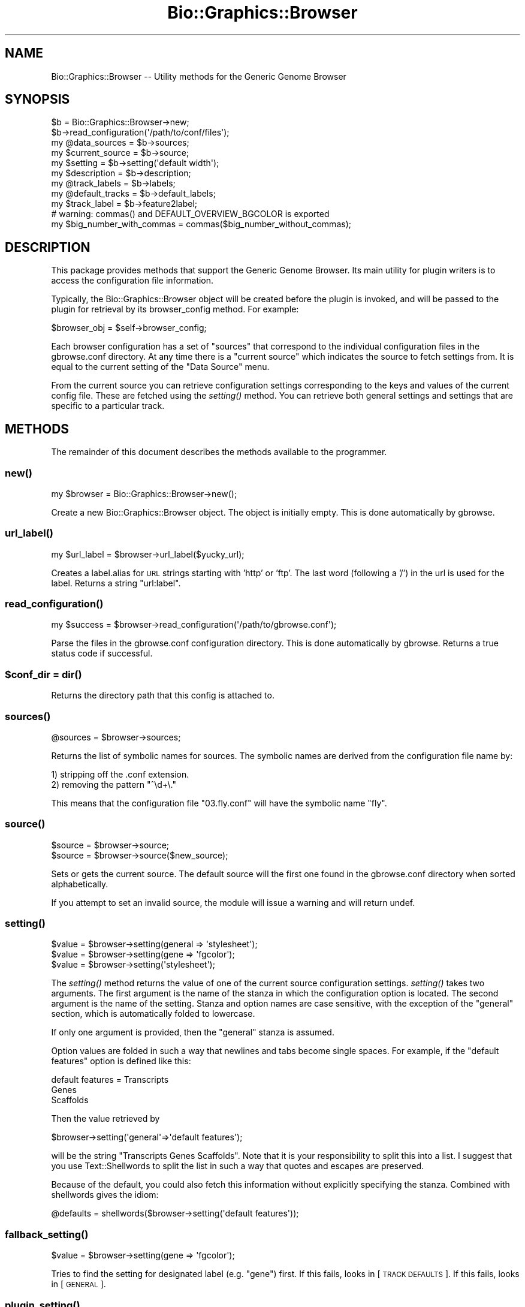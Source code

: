 .\" Automatically generated by Pod::Man 2.1801 (Pod::Simple 3.08)
.\"
.\" Standard preamble:
.\" ========================================================================
.de Sp \" Vertical space (when we can't use .PP)
.if t .sp .5v
.if n .sp
..
.de Vb \" Begin verbatim text
.ft CW
.nf
.ne \\$1
..
.de Ve \" End verbatim text
.ft R
.fi
..
.\" Set up some character translations and predefined strings.  \*(-- will
.\" give an unbreakable dash, \*(PI will give pi, \*(L" will give a left
.\" double quote, and \*(R" will give a right double quote.  \*(C+ will
.\" give a nicer C++.  Capital omega is used to do unbreakable dashes and
.\" therefore won't be available.  \*(C` and \*(C' expand to `' in nroff,
.\" nothing in troff, for use with C<>.
.tr \(*W-
.ds C+ C\v'-.1v'\h'-1p'\s-2+\h'-1p'+\s0\v'.1v'\h'-1p'
.ie n \{\
.    ds -- \(*W-
.    ds PI pi
.    if (\n(.H=4u)&(1m=24u) .ds -- \(*W\h'-12u'\(*W\h'-12u'-\" diablo 10 pitch
.    if (\n(.H=4u)&(1m=20u) .ds -- \(*W\h'-12u'\(*W\h'-8u'-\"  diablo 12 pitch
.    ds L" ""
.    ds R" ""
.    ds C` ""
.    ds C' ""
'br\}
.el\{\
.    ds -- \|\(em\|
.    ds PI \(*p
.    ds L" ``
.    ds R" ''
'br\}
.\"
.\" Escape single quotes in literal strings from groff's Unicode transform.
.ie \n(.g .ds Aq \(aq
.el       .ds Aq '
.\"
.\" If the F register is turned on, we'll generate index entries on stderr for
.\" titles (.TH), headers (.SH), subsections (.SS), items (.Ip), and index
.\" entries marked with X<> in POD.  Of course, you'll have to process the
.\" output yourself in some meaningful fashion.
.ie \nF \{\
.    de IX
.    tm Index:\\$1\t\\n%\t"\\$2"
..
.    nr % 0
.    rr F
.\}
.el \{\
.    de IX
..
.\}
.\"
.\" Accent mark definitions (@(#)ms.acc 1.5 88/02/08 SMI; from UCB 4.2).
.\" Fear.  Run.  Save yourself.  No user-serviceable parts.
.    \" fudge factors for nroff and troff
.if n \{\
.    ds #H 0
.    ds #V .8m
.    ds #F .3m
.    ds #[ \f1
.    ds #] \fP
.\}
.if t \{\
.    ds #H ((1u-(\\\\n(.fu%2u))*.13m)
.    ds #V .6m
.    ds #F 0
.    ds #[ \&
.    ds #] \&
.\}
.    \" simple accents for nroff and troff
.if n \{\
.    ds ' \&
.    ds ` \&
.    ds ^ \&
.    ds , \&
.    ds ~ ~
.    ds /
.\}
.if t \{\
.    ds ' \\k:\h'-(\\n(.wu*8/10-\*(#H)'\'\h"|\\n:u"
.    ds ` \\k:\h'-(\\n(.wu*8/10-\*(#H)'\`\h'|\\n:u'
.    ds ^ \\k:\h'-(\\n(.wu*10/11-\*(#H)'^\h'|\\n:u'
.    ds , \\k:\h'-(\\n(.wu*8/10)',\h'|\\n:u'
.    ds ~ \\k:\h'-(\\n(.wu-\*(#H-.1m)'~\h'|\\n:u'
.    ds / \\k:\h'-(\\n(.wu*8/10-\*(#H)'\z\(sl\h'|\\n:u'
.\}
.    \" troff and (daisy-wheel) nroff accents
.ds : \\k:\h'-(\\n(.wu*8/10-\*(#H+.1m+\*(#F)'\v'-\*(#V'\z.\h'.2m+\*(#F'.\h'|\\n:u'\v'\*(#V'
.ds 8 \h'\*(#H'\(*b\h'-\*(#H'
.ds o \\k:\h'-(\\n(.wu+\w'\(de'u-\*(#H)/2u'\v'-.3n'\*(#[\z\(de\v'.3n'\h'|\\n:u'\*(#]
.ds d- \h'\*(#H'\(pd\h'-\w'~'u'\v'-.25m'\f2\(hy\fP\v'.25m'\h'-\*(#H'
.ds D- D\\k:\h'-\w'D'u'\v'-.11m'\z\(hy\v'.11m'\h'|\\n:u'
.ds th \*(#[\v'.3m'\s+1I\s-1\v'-.3m'\h'-(\w'I'u*2/3)'\s-1o\s+1\*(#]
.ds Th \*(#[\s+2I\s-2\h'-\w'I'u*3/5'\v'-.3m'o\v'.3m'\*(#]
.ds ae a\h'-(\w'a'u*4/10)'e
.ds Ae A\h'-(\w'A'u*4/10)'E
.    \" corrections for vroff
.if v .ds ~ \\k:\h'-(\\n(.wu*9/10-\*(#H)'\s-2\u~\d\s+2\h'|\\n:u'
.if v .ds ^ \\k:\h'-(\\n(.wu*10/11-\*(#H)'\v'-.4m'^\v'.4m'\h'|\\n:u'
.    \" for low resolution devices (crt and lpr)
.if \n(.H>23 .if \n(.V>19 \
\{\
.    ds : e
.    ds 8 ss
.    ds o a
.    ds d- d\h'-1'\(ga
.    ds D- D\h'-1'\(hy
.    ds th \o'bp'
.    ds Th \o'LP'
.    ds ae ae
.    ds Ae AE
.\}
.rm #[ #] #H #V #F C
.\" ========================================================================
.\"
.IX Title "Bio::Graphics::Browser 3"
.TH Bio::Graphics::Browser 3 "2009-09-27" "perl v5.10.0" "User Contributed Perl Documentation"
.\" For nroff, turn off justification.  Always turn off hyphenation; it makes
.\" way too many mistakes in technical documents.
.if n .ad l
.nh
.SH "NAME"
Bio::Graphics::Browser \-\- Utility methods for the Generic Genome Browser
.SH "SYNOPSIS"
.IX Header "SYNOPSIS"
.Vb 2
\&  $b = Bio::Graphics::Browser\->new;
\&  $b\->read_configuration(\*(Aq/path/to/conf/files\*(Aq);
\&
\&  my @data_sources = $b\->sources;
\&  my $current_source = $b\->source;
\&  my $setting = $b\->setting(\*(Aqdefault width\*(Aq);
\&  my $description    = $b\->description;
\&  my @track_labels   = $b\->labels;
\&  my @default_tracks = $b\->default_labels;
\&  my $track_label    = $b\->feature2label;
\&
\&  # warning: commas() and DEFAULT_OVERVIEW_BGCOLOR is exported
\&  my $big_number_with_commas = commas($big_number_without_commas);
.Ve
.SH "DESCRIPTION"
.IX Header "DESCRIPTION"
This package provides methods that support the Generic Genome Browser.
Its main utility for plugin writers is to access the configuration
file information.
.PP
Typically, the Bio::Graphics::Browser object will be created before
the plugin is invoked, and will be passed to the plugin for retrieval
by its browser_config method.  For example:
.PP
.Vb 1
\&  $browser_obj = $self\->browser_config;
.Ve
.PP
Each browser configuration has a set of \*(L"sources\*(R" that correspond to
the individual configuration files in the gbrowse.conf directory.  At
any time there is a \*(L"current source\*(R" which indicates the source to
fetch settings from.  It is equal to the current setting of the \*(L"Data
Source\*(R" menu.
.PP
From the current source you can retrieve configuration settings
corresponding to the keys and values of the current config file.
These are fetched using the \fIsetting()\fR method.  You can retrieve both
general settings and settings that are specific to a particular
track.
.SH "METHODS"
.IX Header "METHODS"
The remainder of this document describes the methods available to the
programmer.
.SS "\fInew()\fP"
.IX Subsection "new()"
.Vb 1
\&  my $browser = Bio::Graphics::Browser\->new();
.Ve
.PP
Create a new Bio::Graphics::Browser object.  The object is initially
empty.  This is done automatically by gbrowse.
.SS "\fIurl_label()\fP"
.IX Subsection "url_label()"
.Vb 1
\&    my $url_label = $browser\->url_label($yucky_url);
.Ve
.PP
Creates a label.alias for \s-1URL\s0 strings starting with 'http' or 'ftp'.
The last word (following a '/') in the url is used for the label.
Returns a string \*(L"url:label\*(R".
.SS "\fIread_configuration()\fP"
.IX Subsection "read_configuration()"
.Vb 1
\&  my $success = $browser\->read_configuration(\*(Aq/path/to/gbrowse.conf\*(Aq);
.Ve
.PP
Parse the files in the gbrowse.conf configuration directory.  This is
done automatically by gbrowse.  Returns a true status code if
successful.
.ie n .SS "$conf_dir = \fIdir()\fP"
.el .SS "\f(CW$conf_dir\fP = \fIdir()\fP"
.IX Subsection "$conf_dir = dir()"
Returns the directory path that this config is attached to.
.SS "\fIsources()\fP"
.IX Subsection "sources()"
.Vb 1
\&  @sources = $browser\->sources;
.Ve
.PP
Returns the list of symbolic names for sources.  The symbolic names
are derived from the configuration file name by:
.PP
.Vb 2
\&  1) stripping off the .conf extension.
\&  2) removing the pattern "^\ed+\e."
.Ve
.PP
This means that the configuration file \*(L"03.fly.conf\*(R" will have the
symbolic name \*(L"fly\*(R".
.SS "\fIsource()\fP"
.IX Subsection "source()"
.Vb 2
\&  $source = $browser\->source;
\&  $source = $browser\->source($new_source);
.Ve
.PP
Sets or gets the current source.  The default source will the first
one found in the gbrowse.conf directory when sorted alphabetically.
.PP
If you attempt to set an invalid source, the module will issue a
warning and will return undef.
.SS "\fIsetting()\fP"
.IX Subsection "setting()"
.Vb 3
\&  $value = $browser\->setting(general => \*(Aqstylesheet\*(Aq);
\&  $value = $browser\->setting(gene => \*(Aqfgcolor\*(Aq);
\&  $value = $browser\->setting(\*(Aqstylesheet\*(Aq);
.Ve
.PP
The \fIsetting()\fR method returns the value of one of the current source
configuration settings.  \fIsetting()\fR takes two arguments.  The first
argument is the name of the stanza in which the configuration option
is located.  The second argument is the name of the setting.  Stanza
and option names are case sensitive, with the exception of the
\&\*(L"general\*(R" section, which is automatically folded to lowercase.
.PP
If only one argument is provided, then the \*(L"general\*(R" stanza is
assumed.
.PP
Option values are folded in such a way that newlines and tabs become
single spaces.  For example, if the \*(L"default features\*(R" option is defined like this:
.PP
.Vb 3
\& default features = Transcripts
\&                    Genes
\&                    Scaffolds
.Ve
.PP
Then the value retrieved by
.PP
.Vb 1
\&  $browser\->setting(\*(Aqgeneral\*(Aq=>\*(Aqdefault features\*(Aq);
.Ve
.PP
will be the string \*(L"Transcripts Genes Scaffolds\*(R".  Note that it is
your responsibility to split this into a list.  I suggest that you use
Text::Shellwords to split the list in such a way that quotes and
escapes are preserved.
.PP
Because of the default, you could also fetch this information without
explicitly specifying the stanza.  Combined with shellwords gives the
idiom:
.PP
.Vb 1
\& @defaults = shellwords($browser\->setting(\*(Aqdefault features\*(Aq));
.Ve
.SS "\fIfallback_setting()\fP"
.IX Subsection "fallback_setting()"
.Vb 1
\&  $value = $browser\->setting(gene => \*(Aqfgcolor\*(Aq);
.Ve
.PP
Tries to find the setting for designated label (e.g. \*(L"gene\*(R") first. If
this fails, looks in [\s-1TRACK\s0 \s-1DEFAULTS\s0]. If this fails, looks in [\s-1GENERAL\s0].
.SS "\fIplugin_setting()\fP"
.IX Subsection "plugin_setting()"
.Vb 1
\&   $value = = $browser\->plugin_setting("option_name");
.Ve
.PP
When called in the context of a plugin, returns the setting for the
requested option.  The option must be placed in a [PluginName:plugin]
configuration file section:
.PP
.Vb 2
\&  [MyPlugin:plugin]
\&  foo = bar
.Ve
.PP
Now within the MyPlugin.pm plugin, you may call
\&\f(CW$browser\fR\->plugin_setting('foo') to return value \*(L"bar\*(R".
.SS "\fIdb_settings()\fP"
.IX Subsection "db_settings()"
.Vb 1
\&  @args = $browser\->db_settings;
.Ve
.PP
Returns the appropriate arguments for connecting to Bio::DB::GFF.  It
can be used this way:
.PP
.Vb 1
\&  $db = Bio::DB::GFF\->new($browser\->dbgff_settings);
.Ve
.SS "\fIgbrowse_root()\fP"
.IX Subsection "gbrowse_root()"
.Vb 1
\&  $root = $browser\->gbrowse_root()
.Ve
.PP
Return the setting of \*(L"gbrowse root\*(R"
.SS "\fIrelative_path()\fP"
.IX Subsection "relative_path()"
.Vb 1
\&  $relative_path = $browser\->relative_path(\*(Aqgbrowse.css\*(Aq);
.Ve
.PP
Add the setting of \*(L"gbrowse root\*(R" to the indicated path, if
relative. Otherwise pass through unchanged.
.SS "\fIrelative_path_setting()\fP"
.IX Subsection "relative_path_setting()"
.Vb 1
\&  $relative_path = $browser\->relative_path_setting(\*(Aqstylesheet\*(Aq);
.Ve
.PP
Like \fIrelative_path()\fR, but works on a named setting rather than an
actual path or directory.
.SS "\fIversion()\fP"
.IX Subsection "version()"
.Vb 1
\&  $version = $browser\->version
.Ve
.PP
This is a shortcut method that returns the value of the \*(L"version\*(R"
option in the general section.  The value returned is the version
of the data source.
.SS "\fIdescription()\fP"
.IX Subsection "description()"
.Vb 1
\&  $description = $browser\->description
.Ve
.PP
This is a shortcut method that returns the value of the \*(L"description\*(R"
option in the general section.  The value returned is a human-readable
description of the data source.
.ie n .SS "$time = $browser\->remember_settings_time"
.el .SS "\f(CW$time\fP = \f(CW$browser\fP\->remember_settings_time"
.IX Subsection "$time = $browser->remember_settings_time"
Return the relative time (in \s-1CGI\s0 \*(L"expires\*(R" format) to maintain
information about the current page settings, including plugin
configuration.
.ie n .SS "$time = $browser\->remember_source_time"
.el .SS "\f(CW$time\fP = \f(CW$browser\fP\->remember_source_time"
.IX Subsection "$time = $browser->remember_source_time"
Return the relative time (in \s-1CGI\s0 \*(L"expires\*(R" format) to maintain information
on which source the user is viewing.
.ie n .SS "$language = $browser\->language([$new_language])"
.el .SS "\f(CW$language\fP = \f(CW$browser\fP\->language([$new_language])"
.IX Subsection "$language = $browser->language([$new_language])"
Get/set an associated Bio::Graphics::Browser::I18n language translation object.
.ie n .SS "$french = $browser\->tr($english)"
.el .SS "\f(CW$french\fP = \f(CW$browser\fP\->tr($english)"
.IX Subsection "$french = $browser->tr($english)"
Translate message into currently-set language, with fallback to \s-1POSIX\s0,
via associated Bio::Graphics::Browser::I18n language translation object.
.ie n .SS "$section_setting = $browser\->section_setting($section_name)"
.el .SS "\f(CW$section_setting\fP = \f(CW$browser\fP\->section_setting($section_name)"
.IX Subsection "$section_setting = $browser->section_setting($section_name)"
Returns \*(L"open\*(R" \*(L"closed\*(R" or \*(L"off\*(R" for the named section. Named sections are:
.PP
.Vb 7
\& instructions
\& search
\& overview
\& details
\& tracks
\& display
\& add tracks
.Ve
.SS "\fIlabels()\fP"
.IX Subsection "labels()"
.Vb 1
\&  @track_labels = $browser\->labels
.Ve
.PP
This method returns the names of each of the track stanzas,
hereinafter called \*(L"track labels\*(R" or simply \*(L"labels\*(R".  These labels
can be used in subsequent calls as the first argument to \fIsetting()\fR in
order to retrieve track-specific options.
.SS "\fIdefault_labels()\fP"
.IX Subsection "default_labels()"
.Vb 1
\&  @default_labels = $browser\->default_labels
.Ve
.PP
This method returns the labels for each track that is turned on by
default.
.SS "\fIlabel2type()\fP"
.IX Subsection "label2type()"
.Vb 1
\&  @feature_types = $browser\->label2type($label,$lowres);
.Ve
.PP
Given a track label, this method returns a list of the corresponding
sequence feature types in a form that can be passed to Bio::DB::GFF.
The optional \f(CW$lowres\fR flag can be used to tell \fIlabel2type()\fR to select a
set of features that are suitable when viewing large sections of the
sequence (it is up to the person who writes the configuration file to
specify this).
.SS "\fItype2label()\fP"
.IX Subsection "type2label()"
.Vb 1
\&  $label = $browser\->type2label($type);
.Ve
.PP
Given a feature type, this method translates it into a track label.
.SS "\fIfeature2label()\fP"
.IX Subsection "feature2label()"
.Vb 1
\&  $label = $browser\->feature2label($feature [,$length]);
.Ve
.PP
Given a Bio::DB::GFF::Feature (or anything that implements a \fItype()\fR
method), this method returns the corresponding label.  If an optional
length is provided, the method takes semantic zooming into account.
.SS "\fIcitation()\fP"
.IX Subsection "citation()"
.Vb 1
\&  $citation = $browser\->citation($label)
.Ve
.PP
This is a shortcut method that returns the citation for a given track
label.  It simply calls \f(CW$browser\fR\->setting($label=>'citation');
.SS "\fIwidth()\fP"
.IX Subsection "width()"
.Vb 1
\&  $width = $browser\->width
.Ve
.PP
This is a shortcut method that returns the width of the display in
pixels.
.SS "\fIheader()\fP"
.IX Subsection "header()"
.Vb 1
\&  $header = $browser\->header;
.Ve
.PP
This is a shortcut method that returns the header \s-1HTML\s0 for the gbrowse
page.
.SS "\fIfooter()\fP"
.IX Subsection "footer()"
.Vb 1
\&  $footer = $browser\->footer;
.Ve
.PP
This is a shortcut method that returns the footer \s-1HTML\s0 for the gbrowse
page.
.SS "\fIconfig()\fP"
.IX Subsection "config()"
.Vb 1
\&  $config = $browser\->config;
.Ve
.PP
This method returns a Bio::Graphics::FeatureFile object corresponding
to the current source.
.SS "\fImtime()\fP"
.IX Subsection "mtime()"
.Vb 1
\&  $time = $browser\->mtime()
.Ve
.PP
This method returns the modification time of the config file for the
current source.
.SS "\fIpath()\fP"
.IX Subsection "path()"
.Vb 1
\&  $path = $browser\->path()
.Ve
.PP
This method returns the file path of the config file for the
current source.
.SS "\fImake_link()\fP"
.IX Subsection "make_link()"
.Vb 1
\&  $url = $browser\->make_link($feature,$panel,$label)
.Ve
.PP
Given a Bio::SeqFeatureI object, turn it into a \s-1URL\s0 suitable for use
in a hypertext link.  For convenience, the Bio::Graphics panel is also
provided.  If \f(CW$label\fR is provided, then its link overrides the type of
the feature.
.SS "\fIrender_panels()\fP"
.IX Subsection "render_panels()"
.Vb 1
\&  $panels = $browser\->render_panels(%args);
.Ve
.PP
Render an image and an image map according to the options in \f(CW%args\fR.
In a
Returns a two-element list.  The first element is a \s-1URL\s0 that refers to
the image which can be used as the \s-1SRC\s0 for an <\s-1IMG\s0> tag.  The second
is a complete image map, including the <\s-1MAP\s0> and </MAP> sections.
.PP
The arguments are a series of tag=>value pairs, where tags are:
.PP
.Vb 1
\&  Argument            Value
\&
\&  segment             A Bio::DB::GFF::Segment or
\&                      Bio::Das::SegmentI object (required).
\&
\&  tracks              An arrayref containing a series of track
\&                        labels to render (required).  The order of the labels
\&                        determines the order of the tracks.
\&
\&  options             A hashref containing options to apply to
\&                        each track (optional).  Keys are the track labels
\&                        and the values are 0=auto, 1=force no bump,
\&                        2=force bump, 3=force label, 4=expanded bump.
\&
\&  feature_files       A hashref containing a series of
\&                        Bio::Graphics::FeatureFile objects to be
\&                        rendered onto the display (optional).  The keys
\&                        are labels assigned to the 3d party
\&                        features.  These labels must appear in the
\&                        tracks arrayref in order for render_panels() to
\&                        determine the order in which to render them.
\&
\&  do_map              This argument is a flag that controls whether or not
\&                        to generate the image map.  It defaults to false.
\&
\&  do_centering_map    This argument is a flag that controls whether or not
\&                        to add elements to the image map so that the user can
\&                        center the image by clicking on the scale.  It defaults
\&                        to false, and has no effect unless do_map is also true.
\&
\&  title               Add specified title to the top of the image.
\&
\&  noscale             Suppress the scale
\&
\&  flip                Flip coordinates left to right
\&
\&  hilite_callback     Callback for performing hilighting
\&
\&  image_and_map       This argument will cause render_panels to emulate 
\&                        the legacy method image_and_map() and return a 
\&                        GD::Image object and a \*(Aqboxes\*(Aq array reference rather
\&                        than rendered html.  This argument applies only to composite
\&                        (non\-draggable) panel images.
.Ve
.PP
Any arguments names that begin with an initial \- (hyphen) are passed
through to Bio::Graphics::Panel\->\fInew()\fR directly
.PP
Any arguments names that begin with an initial \- (hyphen) are passed
through to Bio::Graphics::Panel\->\fInew()\fR directly
.SS "\fIdrag_and_drop()\fP"
.IX Subsection "drag_and_drop()"
Return true if drag_and_drop tracks should be enabled on this
datasource. Looks at the \*(L"drag and drop\*(R" option and also consults a
series of user agents known to support drag_and_drop.
.SS "\fIgenerate_panels()\fP"
.IX Subsection "generate_panels()"
Generate the \s-1GD\s0 object and the imagemap and returns a hashref in the format
.PP
.Vb 1
\&  $results\->{track_label} = {image=>$uri, map=>$map_data, width=>$w, height=>$h, file=>$img_path)
.Ve
.PP
If the \*(L"drag_n_drop\*(R" argument is false, then returns a single track named \*(L"_\|_all_\|_\*(R".
.PP
Arguments: a key=>value list
   'section'       Section type to draw; one of \*(L"overview\*(R", \*(L"region\*(R" or \*(L"detail\*(R"
   'segment'       A feature iterator that responds to \fInext_seq()\fR methods
   'feature_files' A hash of Bio::Graphics::FeatureFile objects containing 3d party features
   'options'       An hashref of options, where 0=auto, 1=force no bump, 2=force bump, 3=force label
                      4=force fast bump, 5=force fast bump and label
   'drag_n_drop'   Force drag-and-drop behavior on or off
   'limit'         Place a limit on the number of features of each type to show.
   'labels'        List of named tracks, in the order in which they are to be shown
   'tracks'        List of named tracks, in the order in which they are to be shown (deprecated)
   'label_scale'   If true, prints chromosome name next to scale
   'title'         A title for the image
   'noscale'       Suppress scale entirely
   'image_class'   Optional image class for generating \s-1SVG\s0 output (by passing \s-1GD::SVG\s0)
   'cache_extra'   Extra cache args needed to make this image unique
   'scale_map_type' If equal to \*(L"centering_map\*(R" adds an imagemap to the ruler that recenters.
                    If equal to \*(L"interval_map\*(R" creates an imagemap that jumps to a small interval in map
   'featurefile_select' callback for selecting features to be rendered from a featurefile onto a panel
any arguments that begin with an initial \- (hyphen) are passed through to Panel\->new
directly
.SS "add_feature_file"
.IX Subsection "add_feature_file"
Internal use: render a feature file into a panel
.SS "generate_image"
.IX Subsection "generate_image"
.Vb 1
\&  ($url,$path) = $browser\->generate_image($gd)
.Ve
.PP
Given a GD::Image object, this method calls its \fIpng()\fR or \fIgif()\fR methods
(depending on \s-1GD\s0 version), stores the output into the temporary
directory given by the \*(L"tmpimages\*(R" option in the configuration file,
and returns a two element list consisting of the \s-1URL\s0 to the image and
the physical path of the image.
.SS "\fInew_hits_on_overview()\fP"
.IX Subsection "new_hits_on_overview()"
.Vb 1
\&  $hashref = $browser\->hits_on_overview($db,$hits,$options,$keyname);
.Ve
.PP
This method is used to render a series of genomic positions (\*(L"hits\*(R")
into a graphical summary of where they hit on the genome in a
segment-by-segment (e.g. chromosome) manner.
.PP
The first argument is a Bio::DB::GFF (or Bio::DasI) database.
.PP
The second argument is an array ref containing one of:
.PP
.Vb 2
\&  1) a set of array refs in the form [ref,start,stop,name], where
\&     name is optional.
\&
\&  2) a Bio::DB::GFF::Feature object
\&
\&  3) a Bio::SeqFeatureI object.
.Ve
.PP
The third argument is the page settings hash from gbrowse.
.PP
The fourth option is the key to use for the \*(L"hits\*(R" track.
.PP
The returned \s-1HTML\s0 is stored in a hashref, where the keys are the
reference sequence names and the values are \s-1HTML\s0 to be emitted.
.SS "\fIerror()\fP"
.IX Subsection "error()"
.Vb 1
\&  my $error = $browser\->error([\*(Aqnew error\*(Aq]);
.Ve
.PP
Retrieve or store an error message. Currently used to pass run-time
errors involving uploaded/remote annotation files.
.SS "\fIcreate_panel_args()\fP"
.IX Subsection "create_panel_args()"
.Vb 1
\&  @args = $self\->create_panel_args($section,$args);
.Ve
.PP
Return arguments need to create a Bio::Graphics::Panel.
\&\f(CW$section\fR is one of 'detail','overview', or 'region'
\&\f(CW$args\fR is a hashref that contains the keys:
.PP
.Vb 5
\&   keystyle
\&   title
\&   image_class
\&   postgrid
\&   background
.Ve
.SS "\fIcreate_track_args()\fP"
.IX Subsection "create_track_args()"
.Vb 1
\&  @args = $self\->create_track_args($label,$args);
.Ve
.PP
Return arguments need to create a Bio::Graphics::Track.
\&\f(CW$label\fR is a config file stanza label for the track.
.SS "\fIsegment_coordinates()\fP"
.IX Subsection "segment_coordinates()"
.Vb 1
\&   ($start,$stop,$flip) = $self\->segment_coordinates($segment,$flip)
.Ve
.PP
Method to correct for rare case in which start and stop are flipped.
.SS "\fIcreate_cache_key()\fP"
.IX Subsection "create_cache_key()"
.Vb 1
\&  $cache_key = $self\->create_cache_key(@args)
.Ve
.PP
Create a unique cache key for the given args.
.SS "\fIget_cached_panel()\fP"
.IX Subsection "get_cached_panel()"
.Vb 1
\&  ($image_uri,$map,$width,$height) = $self\->get_cached_panel($cache_key)
.Ve
.PP
Return cached image url, imagemap data, width and height of image.
.SS ""
.IX Subsection ""
.Vb 1
\&   ($region_sizes,$region_labels,$region_default) = $config\->region_sizes()
.Ve
.PP
Return information about the region panel:
.PP
.Vb 3
\&   1. list of valid region sizes (@$region_sizes)
\&   2. mapping of size to label   (%$region_labels)
\&   3. default size               ($region_default)
.Ve
.SH "SEE ALSO"
.IX Header "SEE ALSO"
Bio::Graphics::Panel,
Bio::Graphics::Glyph,
Bio::Graphics::Feature,
Bio::Graphics::FeatureFile
.SH "AUTHOR"
.IX Header "AUTHOR"
Lincoln Stein <lstein@cshl.org>.
.PP
Copyright (c) 2001 Cold Spring Harbor Laboratory
.PP
This package and its accompanying libraries is free software; you can
redistribute it and/or modify it under the terms of the \s-1GPL\s0 (either
version 1, or at your option, any later version) or the Artistic
License 2.0.  Refer to \s-1LICENSE\s0 for the full license text. In addition,
please see \s-1DISCLAIMER\s0.txt for disclaimers of warranty.
